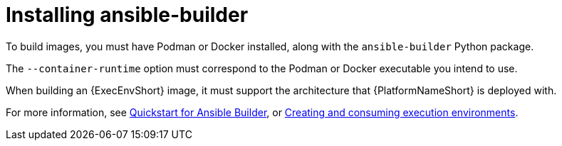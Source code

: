 [id="eda-controller-install-builder"]

= Installing ansible-builder

To build images, you must have Podman or Docker installed, along with the `ansible-builder` Python package. 

The `--container-runtime` option must correspond to the Podman or Docker executable you intend to use.

When building an {ExecEnvShort} image, it must support the architecture that {PlatformNameShort} is deployed with.

For more information, see link:https://ansible.readthedocs.io/projects/builder/en/latest/#quickstart-for-ansible-builder[Quickstart for Ansible Builder], or link:{BaseURL}/red_hat_ansible_automation_platform/{PlatformVers}/html/creating_and_using_execution_environments/index[Creating and consuming execution environments].
